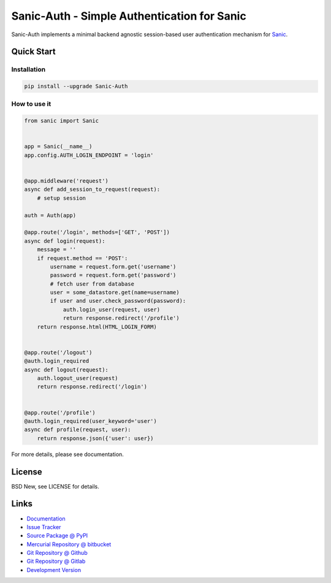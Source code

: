 ============================================
Sanic-Auth - Simple Authentication for Sanic
============================================

Sanic-Auth implements a minimal backend agnostic session-based user
authentication mechanism for `Sanic`_.


.. _Sanic: https://github.com/channelcat/sanic


Quick Start
===========


Installation
------------

.. code-block:: sh

  pip install --upgrade Sanic-Auth


How to use it
-------------

.. code-block:: python

  from sanic import Sanic


  app = Sanic(__name__)
  app.config.AUTH_LOGIN_ENDPOINT = 'login'


  @app.middleware('request')
  async def add_session_to_request(request):
      # setup session

  auth = Auth(app)

  @app.route('/login', methods=['GET', 'POST'])
  async def login(request):
      message = ''
      if request.method == 'POST':
          username = request.form.get('username')
          password = request.form.get('password')
          # fetch user from database
          user = some_datastore.get(name=username)
          if user and user.check_password(password):
              auth.login_user(request, user)
              return response.redirect('/profile')
      return response.html(HTML_LOGIN_FORM)


  @app.route('/logout')
  @auth.login_required
  async def logout(request):
      auth.logout_user(request)
      return response.redirect('/login')


  @app.route('/profile')
  @auth.login_required(user_keyword='user')
  async def profile(request, user):
      return response.json({'user': user})


For more details, please see documentation.


License
=======

BSD New, see LICENSE for details.


Links
=====

- `Documentation <http://sanic-auth.readthedocs.org/>`_

- `Issue Tracker <https://github.com/pyx/sanic-auth/issues/>`_

- `Source Package @ PyPI <https://pypi.python.org/pypi/sanic-auth/>`_

- `Mercurial Repository @ bitbucket
  <https://bitbucket.org/pyx/sanic-auth/>`_

- `Git Repository @ Github
  <https://github.com/pyx/sanic-auth/>`_

- `Git Repository @ Gitlab
  <https://gitlab.com/pyx/sanic-auth/>`_

- `Development Version
  <http://github.com/pyx/sanic-auth/zipball/master#egg=sanic-auth-dev>`_


